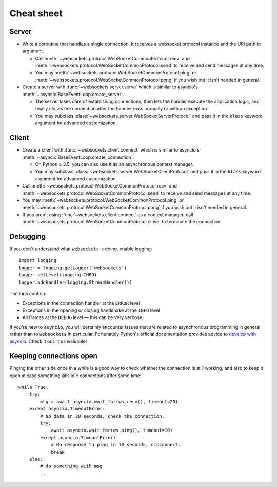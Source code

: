 Cheat sheet
===========

Server
------

* Write a coroutine that handles a single connection. It receives a websocket
  protocol instance and the URI path in argument.

  * Call :meth:`~websockets.protocol.WebSocketCommonProtocol.recv` and
    :meth:`~websockets.protocol.WebSocketCommonProtocol.send` to receive and
    send messages at any time.

  * You may :meth:`~websockets.protocol.WebSocketCommonProtocol.ping` or
    :meth:`~websockets.protocol.WebSocketCommonProtocol.pong` if you wish
    but it isn't needed in general.

* Create a server with :func:`~websockets.server.serve` which is similar to
  asyncio's :meth:`~asyncio.BaseEventLoop.create_server`.

  * The server takes care of establishing connections, then lets the handler
    execute the application logic, and finally closes the connection after
    the handler exits normally or with an exception.

  * You may subclass :class:`~websockets.server.WebSocketServerProtocol` and
    pass it in the ``klass`` keyword argument for advanced customization.

Client
------

* Create a client with :func:`~websockets.client.connect` which is similar to
  asyncio's :meth:`~asyncio.BaseEventLoop.create_connection`.

  * On Python ≥ 3.5, you can also use it as an asynchronous context manager.

  * You may subclass :class:`~websockets.server.WebSocketClientProtocol` and
    pass it in the ``klass`` keyword argument for advanced customization.

* Call :meth:`~websockets.protocol.WebSocketCommonProtocol.recv` and
  :meth:`~websockets.protocol.WebSocketCommonProtocol.send` to receive and
  send messages at any time.

* You may :meth:`~websockets.protocol.WebSocketCommonProtocol.ping` or
  :meth:`~websockets.protocol.WebSocketCommonProtocol.pong` if you wish but it
  isn't needed in general.

* If you aren't using :func:`~websockets.client.connect` as a context manager,
  call :meth:`~websockets.protocol.WebSocketCommonProtocol.close` to terminate
  the connection.

Debugging
---------

If you don't understand what ``websockets`` is doing, enable logging::

    import logging
    logger = logging.getLogger('websockets')
    logger.setLevel(logging.INFO)
    logger.addHandler(logging.StreamHandler())

The logs contain:

* Exceptions in the connection handler at the ``ERROR`` level
* Exceptions in the opening or closing handshake at the ``INFO`` level
* All frames at the ``DEBUG`` level — this can be very verbose

If you're new to ``asyncio``, you will certainly encounter issues that are
related to asynchronous programming in general rather than to ``websockets``
in particular. Fortunately Python's official documentation provides advice to
`develop with asyncio`_. Check it out: it's invaluable!

.. _develop with asyncio: https://docs.python.org/3/library/asyncio-dev.html

Keeping connections open
------------------------

Pinging the other side once in a while is a good way to check whether the
connection is still working, and also to keep it open in case something kills
idle connections after some time::

    while True:
        try:
            msg = await asyncio.wait_for(ws.recv(), timeout=20)
        except asyncio.TimeoutError:
            # No data in 20 seconds, check the connection.
            try:
                await asyncio.wait_for(ws.ping(), timeout=10)
            except asyncio.TimeoutError:
                # No response to ping in 10 seconds, disconnect.
                break
        else:
            # do something with msg
            ...
